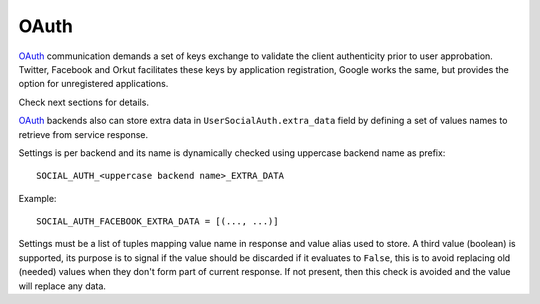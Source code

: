OAuth
=====

OAuth_ communication demands a set of keys exchange to validate the client
authenticity prior to user approbation. Twitter, Facebook and Orkut
facilitates these keys by application registration, Google works the same,
but provides the option for unregistered applications.

Check next sections for details.

OAuth_ backends also can store extra data in ``UserSocialAuth.extra_data``
field by defining a set of values names to retrieve from service response.

Settings is per backend and its name is dynamically checked using uppercase
backend name as prefix::

    SOCIAL_AUTH_<uppercase backend name>_EXTRA_DATA

Example::

    SOCIAL_AUTH_FACEBOOK_EXTRA_DATA = [(..., ...)]

Settings must be a list of tuples mapping value name in response and value
alias used to store. A third value (boolean) is supported, its purpose is
to signal if the value should be discarded if it evaluates to ``False``, this
is to avoid replacing old (needed) values when they don't form part of current
response. If not present, then this check is avoided and the value will replace
any data.


.. _OAuth: http://oauth.net/
